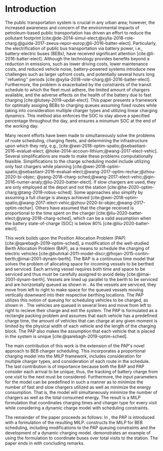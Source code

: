 * Introduction
:PROPERTIES:
:custom_id: sec:introduction
:END:
The public transportation system is crucial in any urban area; however, the increased awareness and concern of the
environmental impacts of petroleum-based public transportation has driven an effort to reduce the pollutant footprint
[cite:@de-2014-simul-elect;@xylia-2018-role-charg;@guida-2017-zeeus-repor-europ;@li-2016-batter-elect]. Particularly,
the electrification of public bus transportation via battery power, i.e., battery-electric buses (BEBs), have received
significant attention [cite:@li-2016-batter-elect]. Although the technology provides benefits beyond a reduction in
emissions, such as lower driving costs, lower maintenance costs, and reduced vehicle noise, battery-powered systems
introduce new challenges such as larger upfront costs, and potentially several hours long ``refueling'' periods
[cite:@xylia-2018-role-charg;@li-2016-batter-elect]. Furthermore, the problem is exacerbated by the constraints of the
transit schedule to which the fleet must adhere, the limited amount of chargers available, and the adverse effects on
the health of the battery due to fast charging [cite:@lutsey-2019-updat-elect]. This paper presents a
framework for optimally assiging BEBs to charging queues assuming fixed routes while taking into consideration multiple
charger types and utilizing linear charging dynamics. This method also enforces the SOC to stay above a specified
percentage throughout the day, and ensures a minumum SOC at the end of the working day.

Many recent efforts have been made to simultaneously solve the problems of route scheduling, charging fleets, and
determining the infrastructure upon which they rely, e.g., [cite:@wei-2018-optim-spatio;@sebastiani-2016-evaluat-elect;
@hoke-2014-accoun-lithium;@wang-2017-elect-vehic]. Several simplifications are made to make these problems
computationally feasible. Simplifications to the charge scheduling model include utilizing only fast chargers while
planning [cite:@wei-2018-optim-spatio;@sebastiani-2016-evaluat-elect;@wang-2017-optim-rechar;@zhou-2020-bi-objec;
@yang-2018-charg-sched;@wang-2017-elect-vehic;@qin-2016-numer-analy;@liu-2020-batter-elect]. If slow chargers are used,
they are only employed at the depot and not the station [cite:@he-2020-optim-charg;@tang-2019-robus-sched]. Some
approaches also simplify by assuming a full charge is always achieved
[cite:@wei-2018-optim-spatio;@wang-2017-elect-vehic;@zhou-2020-bi-objec;@wang-2017-optim-rechar]. Others have assumed
that the charge received is proportional to the time spent on the charger
[cite:@liu-2020-batter-elect;@yang-2018-charg-sched], which can be a valid assumption when the battery state-of-charge
(SOC) is below 80% [cite:@liu-2020-batter-elect].

This work builds upon the Position Allocation Problem (PAP) [cite:@qarebagh-2019-optim-sched], a modification of the
well-studied Berth Allocation Problem (BAP), as a means to schedule the charging of electric vehicles
[cite:@buhrkal-2011-model-discr;@frojan-2015-contin-berth;@imai-2001-dynam-berth]. The BAP is a continuous time model
that solves the problem of allocating space for incoming vessels to be berthed and serviced. Each arriving vessel
requires both time and space to be serviced and thus must be carefully assigned to avoid delay
[cite:@imai-2001-dynam-berth]. Vessels are lined up parallel to the berth to be serviced and are horizontally queued as
shown in \autoref{subfig:bapexample}. As the vessels are serviced, they move from left to right to make space for the
queued vessels moving vertically downward into their respective berthing locations. The PAP utilizes this notion of
queuing for scheduling vehicles to be charged, as shown in \autoref{subfig:papexample}. The vehicles are queued in
several lines and move from left to right to recieve their charge and exit the system. The PAP is formulated as a
rectangle packing problem and assumes that each vehicle has a predefined charge time, the amount of vehicles that can
charge at any given moment is limited by the physical width of each vehicle and the length of the charging block. The
PAP also makes the assumption that each vehicle that is placed in the system is unique
[cite:@qarebagh-2019-optim-sched].

The main contribution of this work is the extension of the PAP's novel approach to BEB charger scheduling. This
incorporates a proportional charging model into the MILP framework, includes consideration for multiple charger types,
and consideration of each route in the schedule. The last contribution is of importance because both the BAP and PAP
consider each arrival to be unique; thus, the tracking of battery charge from one visit to the next must be considered.
Furthermore, the input parameters for the model can be predefined in such a manner as to minimize the number of fast and
slow chargers utilized as well as minimize the energy consumption. That is, the model will simultaneously minimize the
number of chargers as well as the total consumed energy. The result is a MILP formulation that coordinates charging
times and charger type for every visit while considering a dynamic charge model with scheduling constraints.

The remainder of the paper proceeds as follows: In \autoref{sec:the-position-allocation-problem}, the PAP is introduced
with a formulation of the resulting MILP. \autoref{sec:problemformulation} constructs the MILP for BEB scheduling,
including modifications to the PAP queuing constraints and the development of a dynamic charging model.
\autoref{sec:example} demonstrates an example of using the formulation to coordinate \A buses over \N total visits to
the station. The paper ends in \autoref{sec:conclusion} with concluding remarks.

#  LocalWords:  MILP PAP's BEB BEBs
